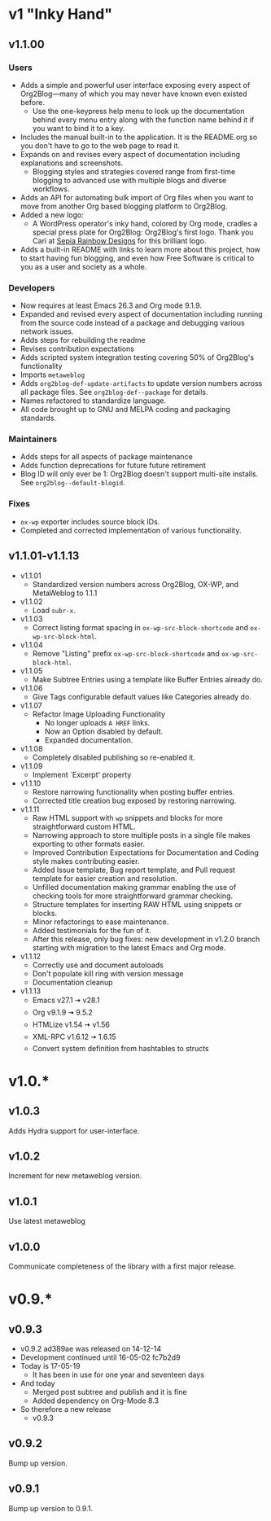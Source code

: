 * v1 "Inky Hand"

** v1.1.00
*** Users

- Adds a simple and powerful user interface exposing every aspect of Org2Blog—many of which you may never have known even existed before.
  - Use the one-keypress help menu to look up the documentation behind every menu entry along with the function name behind it if you want to bind it to a key.
- Includes the manual built-in to the application. It is the README.org so you don't have to go to the web page to read it.
- Expands on and revises every aspect of documentation including explanations and screenshots.
  - Blogging styles and strategies covered range from first-time blogging to advanced use with multiple blogs and diverse workflows.
- Adds an API for automating bulk import of Org files when you want to move from another Org based blogging platform to Org2Blog.
- Added a new logo:
  - A WordPress operator's inky hand, colored by Org mode, cradles a special press plate for Org2Blog: Org2Blog's first logo. Thank you Cari at [[http://sepiarainbow.com/][Sepia Rainbow Designs]] for this brilliant logo.
- Adds a built-in README with links to learn more about this project, how to start having fun blogging, and even how Free Software is critical to you as a user and society as a whole.

*** Developers

- Now requires at least Emacs 26.3 and Org mode 9.1.9.
- Expanded and revised every aspect of documentation including running from the source code instead of a package and debugging various network issues.
- Adds steps for rebuilding the readme
- Revises contribution expectations
- Adds scripted system integration testing covering 50% of Org2Blog's functionality
- Imports ~metaweblog~
- Adds ~org2blog-def-update-artifacts~ to update version numbers across all package files. See ~org2blog-def--package~ for details.
- Names refactored to standardize language.
- All code brought up to GNU and MELPA coding and packaging standards.

*** Maintainers

- Adds steps for all aspects of package maintenance
- Adds function deprecations for future future retirement
- Blog ID will only ever be 1: Org2Blog doesn't support multi-site installs. See ~org2blog--default-blogid~.

*** Fixes

- ~ox-wp~ exporter includes source block IDs.
- Completed and corrected implementation of various functionality.

** v1.1.01-v1.1.13

- v1.1.01
  - Standardized version numbers across Org2Blog, OX-WP, and MetaWeblog to 1.1.1
- v1.1.02
  - Load =subr-x=.
- v1.1.03
  - Correct listing format spacing in ~ox-wp-src-block-shortcode~ and ~ox-wp-src-block-html~.
- v1.1.04
  - Remove "Listing" prefix ~ox-wp-src-block-shortcode~ and ~ox-wp-src-block-html~.
- v1.1.05
  - Make Subtree Entries using a template like Buffer Entries already do.
- v1.1.06
  - Give Tags configurable default values like Categories already do.
- v1.1.07
  - Refactor Image Uploading Functionality
    - No longer uploads =A HREF= links.
    - Now an Option disabled by default.
    - Expanded documentation.
- v1.1.08
  - Completely disabled publishing so re-enabled it.
- v1.1.09
  - Implement `Excerpt' property
- v1.1.10
  - Restore narrowing functionality when posting buffer entries.
  - Corrected title creation bug exposed by restoring narrowing.
- v1.1.11
  - Raw HTML support with ~wp~ snippets and blocks for more straightforward custom HTML.
  - Narrowing approach to store multiple posts in a single file makes exporting to other formats easier.
  - Improved Contribution Expectations for Documentation and Coding style makes contributing easier.
  - Added Issue template, Bug report template, and Pull request template for easier creation and resolution.
  - Unfilled documentation making grammar enabling the use of checking tools for more straightforward grammar checking.
  - Structure templates for inserting RAW HTML using snippets or blocks.
  - Minor refactorings to ease maintenance.
  - Added testimonials for the fun of it.
  - After this release, only bug fixes: new development in v1.2.0 branch starting with migration to the latest Emacs and Org mode.
- v1.1.12
  - Correctly use and document autoloads
  - Don't populate kill ring with version message
  - Documentation cleanup
- v1.1.13
  - Emacs v27.1 🠆 v28.1
  - Org v9.1.9 🠆 9.5.2
  - HTMLize v1.54 🠆 v1.56
  - XML-RPC v1.6.12 🠆 1.6.15
  - Convert system definition from hashtables to structs

* v1.0.*
** v1.0.3

Adds Hydra support for user-interface.

** v1.0.2

Increment for new metaweblog version.

** v1.0.1

Use latest metaweblog

** v1.0.0

Communicate completeness of the library with a first major release.

* v0.9.*
** v0.9.3

- v0.9.2 ad389ae was released on 14-12-14
- Development continued until 16-05-02 fc7b2d9
- Today is 17-05-19
  - It has been in use for one year and seventeen days
- And today
  - Merged post subtree and publish and it is fine
  - Added dependency on Org-Mode 8.3
- So therefore a new release
  - v0.9.3

** v0.9.2

Bump up version.

** v0.9.1

Bump up version to 0.9.1.
